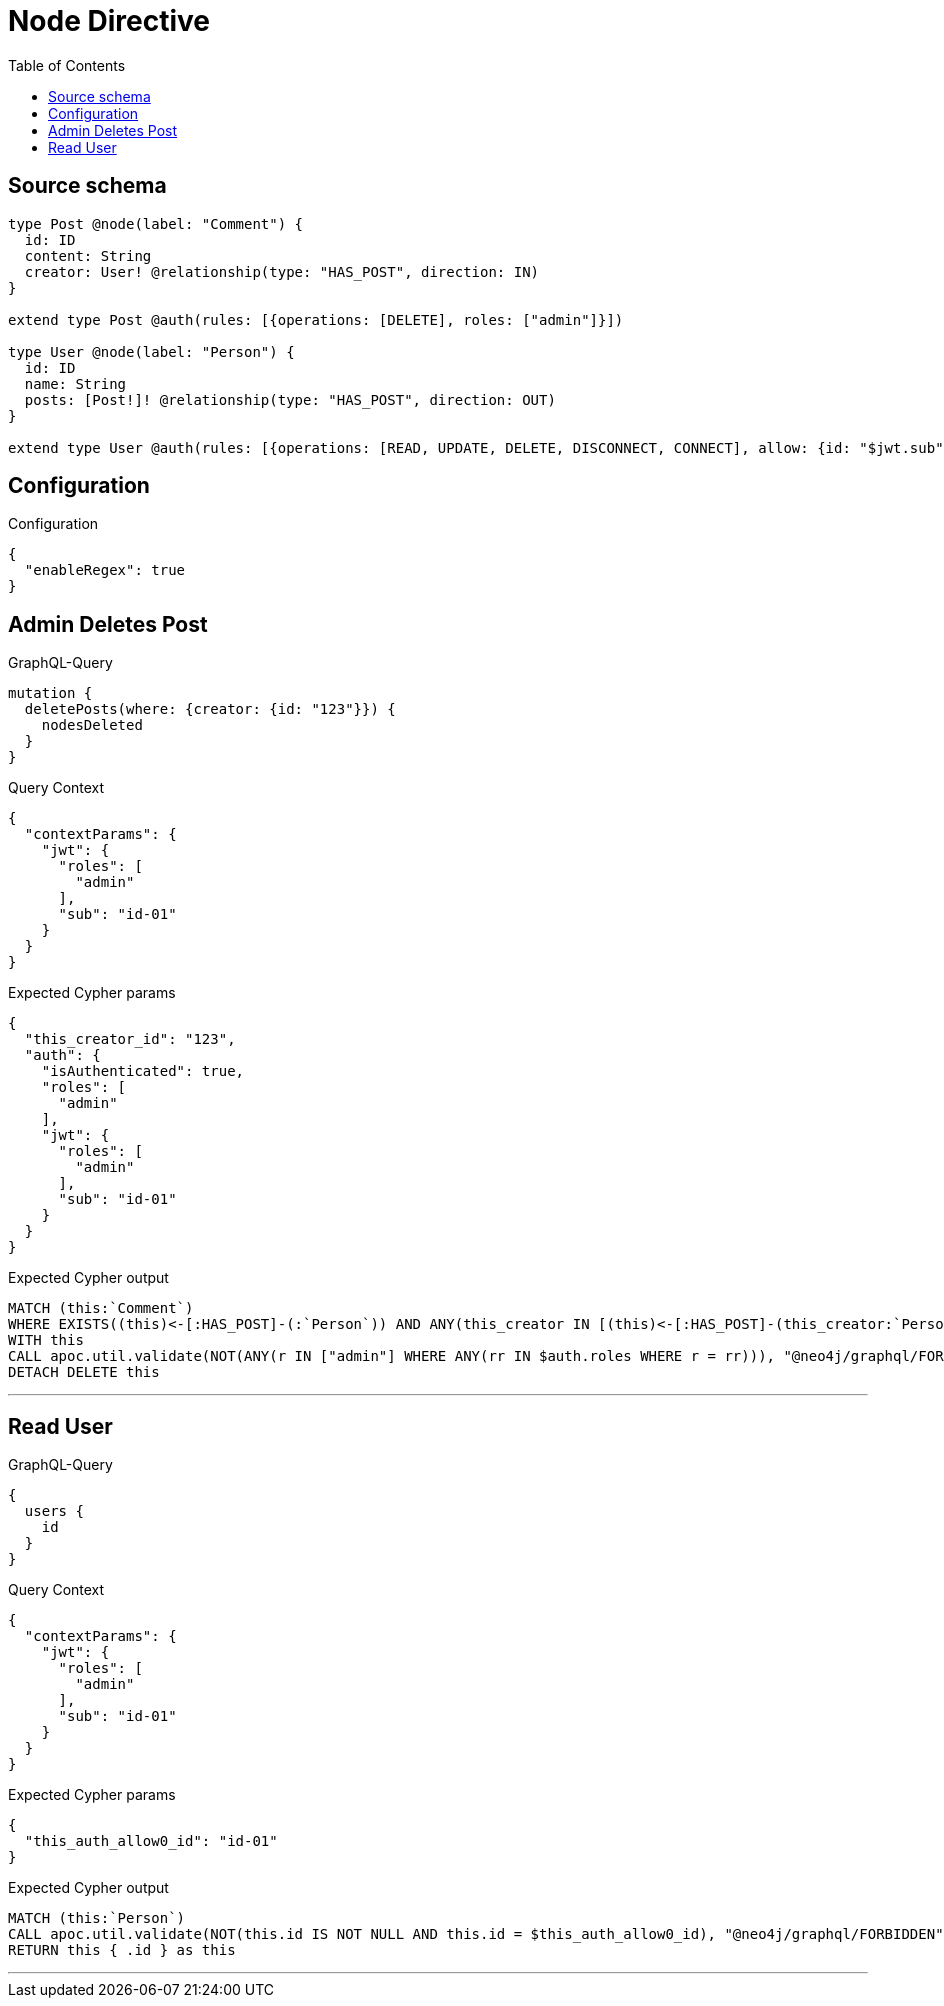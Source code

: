 :toc:

= Node Directive

== Source schema

[source,graphql,schema=true]
----
type Post @node(label: "Comment") {
  id: ID
  content: String
  creator: User! @relationship(type: "HAS_POST", direction: IN)
}

extend type Post @auth(rules: [{operations: [DELETE], roles: ["admin"]}])

type User @node(label: "Person") {
  id: ID
  name: String
  posts: [Post!]! @relationship(type: "HAS_POST", direction: OUT)
}

extend type User @auth(rules: [{operations: [READ, UPDATE, DELETE, DISCONNECT, CONNECT], allow: {id: "$jwt.sub"}}])
----

== Configuration

.Configuration
[source,json,schema-config=true]
----
{
  "enableRegex": true
}
----
== Admin Deletes Post

.GraphQL-Query
[source,graphql]
----
mutation {
  deletePosts(where: {creator: {id: "123"}}) {
    nodesDeleted
  }
}
----

.Query Context
[source,json,query-config=true]
----
{
  "contextParams": {
    "jwt": {
      "roles": [
        "admin"
      ],
      "sub": "id-01"
    }
  }
}
----

.Expected Cypher params
[source,json]
----
{
  "this_creator_id": "123",
  "auth": {
    "isAuthenticated": true,
    "roles": [
      "admin"
    ],
    "jwt": {
      "roles": [
        "admin"
      ],
      "sub": "id-01"
    }
  }
}
----

.Expected Cypher output
[source,cypher]
----
MATCH (this:`Comment`)
WHERE EXISTS((this)<-[:HAS_POST]-(:`Person`)) AND ANY(this_creator IN [(this)<-[:HAS_POST]-(this_creator:`Person`) | this_creator] WHERE this_creator.id = $this_creator_id)
WITH this
CALL apoc.util.validate(NOT(ANY(r IN ["admin"] WHERE ANY(rr IN $auth.roles WHERE r = rr))), "@neo4j/graphql/FORBIDDEN", [0])
DETACH DELETE this
----

'''

== Read User

.GraphQL-Query
[source,graphql]
----
{
  users {
    id
  }
}
----

.Query Context
[source,json,query-config=true]
----
{
  "contextParams": {
    "jwt": {
      "roles": [
        "admin"
      ],
      "sub": "id-01"
    }
  }
}
----

.Expected Cypher params
[source,json]
----
{
  "this_auth_allow0_id": "id-01"
}
----

.Expected Cypher output
[source,cypher]
----
MATCH (this:`Person`)
CALL apoc.util.validate(NOT(this.id IS NOT NULL AND this.id = $this_auth_allow0_id), "@neo4j/graphql/FORBIDDEN", [0])
RETURN this { .id } as this
----

'''


